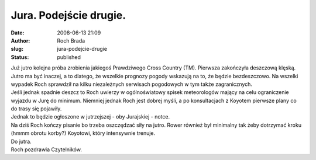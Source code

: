 Jura. Podejście drugie.
#######################
:date: 2008-06-13 21:09
:author: Roch Brada
:slug: jura-podejcie-drugie
:status: published

| Już jutro kolejna próba zrobienia jakiegoś Prawdziwego Cross Country (TM). Pierwsza zakończyła deszczową klęską. Jutro ma być inaczej, a to dlatego, że wszelkie prognozy pogody wskazują na to, że będzie bezdeszczowo. Na wszelki wypadek Roch sprawdził na kilku niezależnych serwisach pogodowych w tym także zagranicznych.
| Jeśli jednak spadnie deszcz to Roch uwierzy w ogólnoświatowy spisek meteorologów mający na celu ograniczenie wyjazdu w Jurę do minimum. Niemniej jednak Roch jest dobrej myśli, a po konsultacjach z Koyotem pierwsze plany co do trasy się pojawiły.
| Jednak to będzie ogłoszone w jutrzejszej - oby Jurajskiej - notce.
| Na dziś Roch kończy pisanie bo trzeba oszczędzać siły na jutro. Rower również był minimalny tak żeby dotrzymać kroku (hmmm obrotu korby?) Koyotowi, który intensywnie trenuje.
| Do jutra.
| Roch pozdrawia Czytelników.
